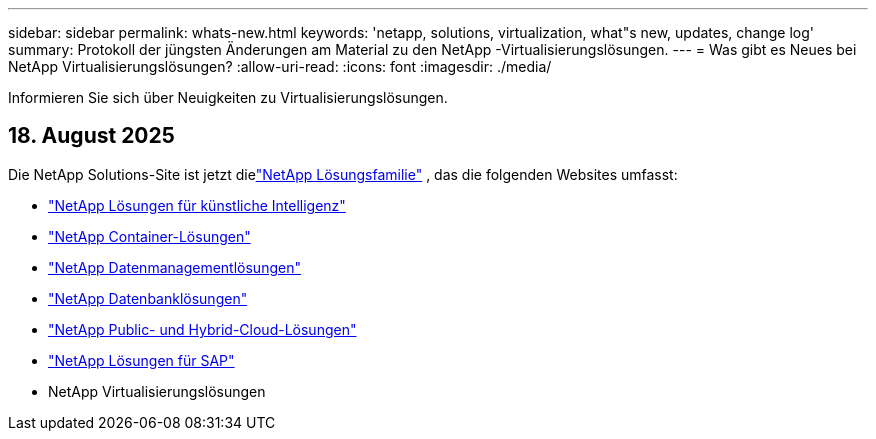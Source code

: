 ---
sidebar: sidebar 
permalink: whats-new.html 
keywords: 'netapp, solutions, virtualization, what"s new, updates, change log' 
summary: Protokoll der jüngsten Änderungen am Material zu den NetApp -Virtualisierungslösungen. 
---
= Was gibt es Neues bei NetApp Virtualisierungslösungen?
:allow-uri-read: 
:icons: font
:imagesdir: ./media/


[role="lead"]
Informieren Sie sich über Neuigkeiten zu Virtualisierungslösungen.



== 18. August 2025

Die NetApp Solutions-Site ist jetzt dielink:https://docs.netapp.com/us-en/netapp-solutions-family/index.html["NetApp Lösungsfamilie"^] , das die folgenden Websites umfasst:

* link:https://docs.netapp.com/us-en/netapp-solutions-ai/index.html["NetApp Lösungen für künstliche Intelligenz"^]
* link:https://docs.netapp.com/us-en/netapp-solutions-containers/index.html["NetApp Container-Lösungen"^]
* link:https://docs.netapp.com/us-en/netapp-solutions-dataops/index.html["NetApp Datenmanagementlösungen"^]
* link:https://docs.netapp.com/us-en/netapp-solutions-databases/index.html["NetApp Datenbanklösungen"^]
* link:https://docs.netapp.com/us-en/netapp-solutions-cloud/index.html["NetApp Public- und Hybrid-Cloud-Lösungen"^]
* link:https://docs.netapp.com/us-en/netapp-solutions-sap/index.html["NetApp Lösungen für SAP"^]
* NetApp Virtualisierungslösungen

